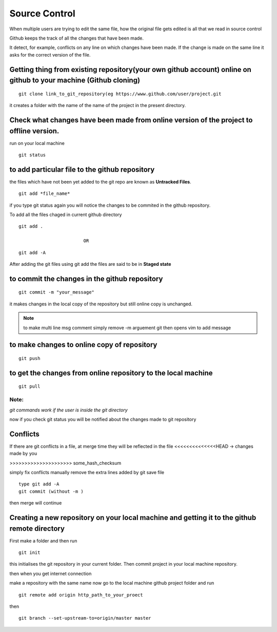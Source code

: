 ================
Source Control
================

When multiple users are trying to edit the same file, how the original file gets edited is all that we read in source control

Github keeps the track of all the changes that have been made.

It detect, for example, conflicts on any line on which changes have been made. If the change is made on the same line it asks for the correct version of the file.


Getting thing from existing repository(your own github account) online on github to your machine (Github cloning)
-------------------------------------------------------------------------------------------------------------------

::

	git clone link_to_git_repository(eg https://www.github.com/user/project.git

it creates a folder with the name of the name of the project in the present directory.

Check what changes have been made from online version of the project to offline version.
-----------------------------------------------------------------------------------------

run on your local machine 

::

	git status 


to add particular file to the github repository
-------------------------------------------------

the files which have not been yet added to the git repo are known as **Untracked Files**.

::

	git add *file_name*

if you type git status again you will notice the changes to be commited in the github repository.

To add all the files chaged in current github directory

::

	git add .

				OR

::
	
	git add -A



After adding the git files using git add the files are said to be in **Staged state**

to commit the changes in the github repository
------------------------------------------------

::

	git commit -m "your_message"

it makes changes in the local copy of the repository but still online copy is unchanged.

.. note::  to make multi line msg comment simply remove -m arguement git then opens vim to add message

to make changes to online copy of repository
----------------------------------------------

::

	git push

to get the changes from online repository to the local machine 
-----------------------------------------------------------------

::
	
	git pull

Note:	 
+++++

`git commands work if the user is inside the git directory`

now if you check git status you will be notified about the changes made to git repository

Conflicts
------------

If there are git conflicts in a file, at merge time they will be reflected in the file
<<<<<<<<<<<<<<HEAD    -> changes made by you

>>>>>>>>>>>>>>>>>>>>> some_hash_checksum

simply fix conflicts manually
remove the extra lines added by git
save file

::

	type git add -A
	git commit (without -m )

then merge will continue


Creating a new repository on your local machine and getting it to the github remote directory
-----------------------------------------------------------------------------------------------------

First make a folder and then run

::

	git init

this initialises the git repository in your current folder. Then commit project in your local machine repository.

then when you get internet connection

make a repository with the same name
now go to the local machine github project folder and run

::

	git remote add origin http_path_to_your_proect

then 

::

	git branch --set-upstream-to=origin/master master


